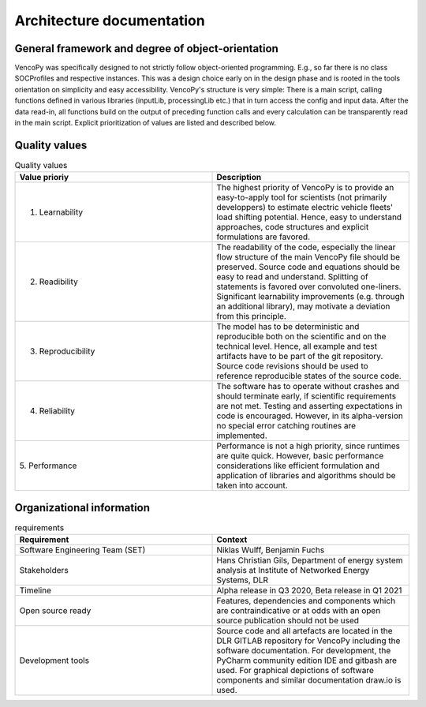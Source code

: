 ..  VencoPy introdcution file created on September 15, 2020
    by Niklas Wulff
    Licensed under CC BY 4.0: https://creativecommons.org/licenses/by/4.0/deed.en
    
.. _architecture:

Architecture documentation
===================================


General framework and degree of object-orientation
---------------------------------------------------

VencoPy was specifically designed to not strictly follow object-oriented programming. E.g., so far there is no class SOCProfiles and respective instances. This was a design choice early on in the design phase and is rooted in the tools orientation on simplicity and easy accessibility. VencoPy's structure is very simple: There is a main script, calling functions defined in various libraries (inputLib, processingLib etc.) that in turn access the config and input data. After the data read-in, all functions build on the output of preceding function calls and every calculation can be transparently read in the main script. Explicit prioritization of values are listed and described below. 


Quality values
---------------------------------------------------

.. list-table:: Quality values
   :widths: 50, 50
   :header-rows: 1

   * - Value prioriy
     - Description
   * - 1. Learnability
     - The highest priority of VencoPy is to provide an easy-to-apply tool for scientists (not primarily developpers) to estimate electric vehicle fleets' load shifting potential. Hence, easy to understand approaches, code structures and explicit formulations are favored.
   * - 2. Readibility
     - The readability of the code, especially the linear flow structure of the main VencoPy file should be preserved. Source code and equations should be easy to read and understand. Splitting of statements is favored over convoluted one-liners. Significant learnability improvements (e.g. through an additional library), may motivate a deviation from this principle. 
   * - 3. Reproducibility
     - The model has to be deterministic and reproducible both on the scientific and on the technical level. Hence, all example and test artifacts have to be part of the git repository. Source code revisions should be used to reference reproducible states of the source code. 
   * - 4. Reliability
     - The software has to operate without crashes and should terminate early, if scientific requirements are not met. Testing and asserting expectations in code is encouraged. However, in its alpha-version no special error catching routines are implemented.
   * - 5. Performance
     - Performance is not a high priority, since runtimes are quite quick. However, basic performance considerations like efficient formulation and application of libraries and algorithms should be taken into account. 


Organizational information
---------------------------------------------------

.. list-table:: requirements
   :widths: 50, 50
   :header-rows: 1

   * - Requirement
     - Context
   * - Software Engineering Team (SET)
     - Niklas Wulff, Benjamin Fuchs
   * - Stakeholders
     - Hans Christian Gils, Department of energy system analysis at Institute of Networked Energy Systems, DLR
   * - Timeline
     - Alpha release in Q3 2020, Beta release in Q1 2021
   * - Open source ready
     - Features, dependencies and components which are contraindicative or at odds with an open source publication should not be used
   * - Development tools
     - Source code and all artefacts are located in the DLR GITLAB repository for VencoPy including the software documentation. For development, the PyCharm community edition IDE and gitbash are used. For graphical depictions of software components and similar documentation draw.io is used.





